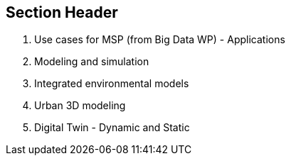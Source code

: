 == Section Header
//write text in as many clauses as necessary. Use one document or many, your choice!
3. Use cases for MSP (from Big Data WP) - Applications
    1. Modeling and simulation
    2. Integrated environmental models
    3. Urban 3D modeling
    4. Digital Twin - Dynamic and Static

